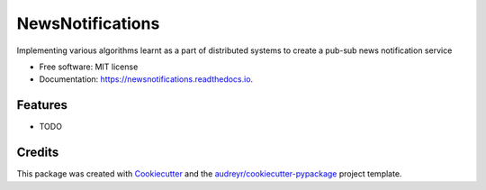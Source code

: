 =================
NewsNotifications
=================


.. image:: https://img.shields.io/pypi/v/newsnotifications.svg
        :target: https://pypi.python.org/pypi/newsnotifications

.. image:: https://img.shields.io/travis/yash26195/newsnotifications.svg
        :target: https://travis-ci.com/yash26195/newsnotifications

.. image:: https://readthedocs.org/projects/newsnotifications/badge/?version=latest
        :target: https://newsnotifications.readthedocs.io/en/latest/?version=latest
        :alt: Documentation Status




Implementing various algorithms learnt as a part of distributed systems to create a pub-sub news notification service


* Free software: MIT license
* Documentation: https://newsnotifications.readthedocs.io.


Features
--------

* TODO

Credits
-------

This package was created with Cookiecutter_ and the `audreyr/cookiecutter-pypackage`_ project template.

.. _Cookiecutter: https://github.com/audreyr/cookiecutter
.. _`audreyr/cookiecutter-pypackage`: https://github.com/audreyr/cookiecutter-pypackage
